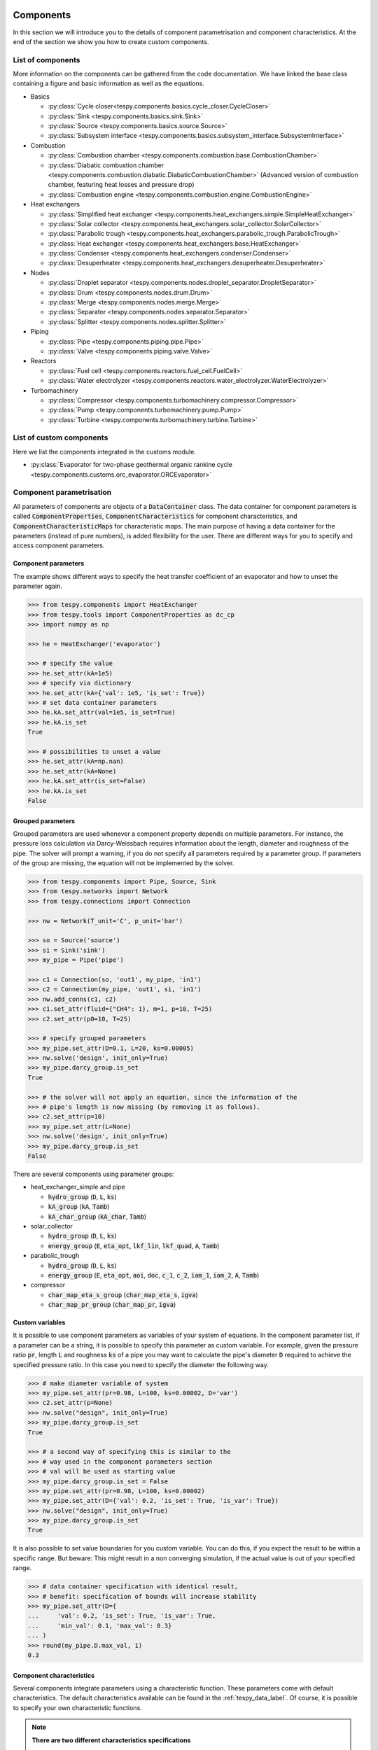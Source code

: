.. _tespy_modules_components_label:

Components
==========

In this section we will introduce you to the details of component
parametrisation and component characteristics. At the end of the section we
show you how to create custom components.

List of components
------------------
More information on the components can be gathered from the code documentation.
We have linked the base class containing a figure and basic information as
well as the equations.

- Basics

  * :py:class:`Cycle closer<tespy.components.basics.cycle_closer.CycleCloser>`
  * :py:class:`Sink <tespy.components.basics.sink.Sink>`
  * :py:class:`Source <tespy.components.basics.source.Source>`
  * :py:class:`Subsystem interface <tespy.components.basics.subsystem_interface.SubsystemInterface>`

- Combustion

  * :py:class:`Combustion chamber <tespy.components.combustion.base.CombustionChamber>`
  * :py:class:`Diabatic combustion chamber <tespy.components.combustion.diabatic.DiabaticCombustionChamber>`
    (Advanced version of combustion chamber, featuring heat losses and pressure
    drop)
  * :py:class:`Combustion engine <tespy.components.combustion.engine.CombustionEngine>`

- Heat exchangers

  * :py:class:`Simplified heat exchanger <tespy.components.heat_exchangers.simple.SimpleHeatExchanger>`
  * :py:class:`Solar collector <tespy.components.heat_exchangers.solar_collector.SolarCollector>`
  * :py:class:`Parabolic trough <tespy.components.heat_exchangers.parabolic_trough.ParabolicTrough>`
  * :py:class:`Heat exchanger <tespy.components.heat_exchangers.base.HeatExchanger>`
  * :py:class:`Condenser <tespy.components.heat_exchangers.condenser.Condenser>`
  * :py:class:`Desuperheater <tespy.components.heat_exchangers.desuperheater.Desuperheater>`

- Nodes

  * :py:class:`Droplet separator <tespy.components.nodes.droplet_separator.DropletSeparator>`
  * :py:class:`Drum <tespy.components.nodes.drum.Drum>`
  * :py:class:`Merge <tespy.components.nodes.merge.Merge>`
  * :py:class:`Separator <tespy.components.nodes.separator.Separator>`
  * :py:class:`Splitter <tespy.components.nodes.splitter.Splitter>`

- Piping

  * :py:class:`Pipe <tespy.components.piping.pipe.Pipe>`
  * :py:class:`Valve <tespy.components.piping.valve.Valve>`

- Reactors

  * :py:class:`Fuel cell <tespy.components.reactors.fuel_cell.FuelCell>`
  * :py:class:`Water electrolyzer <tespy.components.reactors.water_electrolyzer.WaterElectrolyzer>`

- Turbomachinery

  * :py:class:`Compressor <tespy.components.turbomachinery.compressor.Compressor>`
  * :py:class:`Pump <tespy.components.turbomachinery.pump.Pump>`
  * :py:class:`Turbine <tespy.components.turbomachinery.turbine.Turbine>`

List of custom components
-------------------------
Here we list the components integrated in the customs module.

- :py:class:`Evaporator for two-phase geothermal organic rankine cycle <tespy.components.customs.orc_evaporator.ORCEvaporator>`

.. _tespy_modules_components_parametrisation_label:

Component parametrisation
-------------------------

All parameters of components are objects of a :code:`DataContainer` class. The
data container for component parameters is called
:code:`ComponentProperties`, :code:`ComponentCharacteristics` for component
characteristics, and :code:`ComponentCharacteristicMaps` for characteristic
maps. The main purpose of having a data container for the parameters (instead
of pure numbers), is added flexibility for the user. There are different ways
for you to specify and access component parameters.

Component parameters
^^^^^^^^^^^^^^^^^^^^

The example shows different ways to specify the heat transfer coefficient of an
evaporator and how to unset the parameter again.

.. code-block:: python

    >>> from tespy.components import HeatExchanger
    >>> from tespy.tools import ComponentProperties as dc_cp
    >>> import numpy as np

    >>> he = HeatExchanger('evaporator')

    >>> # specify the value
    >>> he.set_attr(kA=1e5)
    >>> # specify via dictionary
    >>> he.set_attr(kA={'val': 1e5, 'is_set': True})
    >>> # set data container parameters
    >>> he.kA.set_attr(val=1e5, is_set=True)
    >>> he.kA.is_set
    True

    >>> # possibilities to unset a value
    >>> he.set_attr(kA=np.nan)
    >>> he.set_attr(kA=None)
    >>> he.kA.set_attr(is_set=False)
    >>> he.kA.is_set
    False

Grouped parameters
^^^^^^^^^^^^^^^^^^

Grouped parameters are used whenever a component property depends on multiple
parameters. For instance, the pressure loss calculation via Darcy-Weissbach
requires information about the length, diameter and roughness of the pipe.
The solver will prompt a warning, if you do not specify all parameters required
by a parameter group. If parameters of the group are missing, the equation will
not be implemented by the solver.

.. code-block:: python

    >>> from tespy.components import Pipe, Source, Sink
    >>> from tespy.networks import Network
    >>> from tespy.connections import Connection

    >>> nw = Network(T_unit='C', p_unit='bar')

    >>> so = Source('source')
    >>> si = Sink('sink')
    >>> my_pipe = Pipe('pipe')

    >>> c1 = Connection(so, 'out1', my_pipe, 'in1')
    >>> c2 = Connection(my_pipe, 'out1', si, 'in1')
    >>> nw.add_conns(c1, c2)
    >>> c1.set_attr(fluid={"CH4": 1}, m=1, p=10, T=25)
    >>> c2.set_attr(p0=10, T=25)

    >>> # specify grouped parameters
    >>> my_pipe.set_attr(D=0.1, L=20, ks=0.00005)
    >>> nw.solve('design', init_only=True)
    >>> my_pipe.darcy_group.is_set
    True

    >>> # the solver will not apply an equation, since the information of the
    >>> # pipe's length is now missing (by removing it as follows).
    >>> c2.set_attr(p=10)
    >>> my_pipe.set_attr(L=None)
    >>> nw.solve('design', init_only=True)
    >>> my_pipe.darcy_group.is_set
    False

There are several components using parameter groups:

- heat_exchanger_simple and pipe

  * :code:`hydro_group` (:code:`D`, :code:`L`, :code:`ks`)
  * :code:`kA_group` (:code:`kA`, :code:`Tamb`)
  * :code:`kA_char_group` (:code:`kA_char`, :code:`Tamb`)

- solar_collector

  * :code:`hydro_group` (:code:`D`, :code:`L`, :code:`ks`)
  * :code:`energy_group` (:code:`E`, :code:`eta_opt`, :code:`lkf_lin`,
    :code:`lkf_quad`, :code:`A`, :code:`Tamb`)

- parabolic_trough

  * :code:`hydro_group` (:code:`D`, :code:`L`, :code:`ks`)
  * :code:`energy_group` (:code:`E`, :code:`eta_opt`, :code:`aoi`,
    :code:`doc`, :code:`c_1`, :code:`c_2`, :code:`iam_1`, :code:`iam_2`,
    :code:`A`, :code:`Tamb`)

- compressor

  * :code:`char_map_eta_s_group` (:code:`char_map_eta_s`, :code:`igva`)
  * :code:`char_map_pr_group` (:code:`char_map_pr`, :code:`igva`)

Custom variables
^^^^^^^^^^^^^^^^
It is possible to use component parameters as variables of your system of
equations. In the component parameter list, if a parameter can be a string, it
is possible to specify this parameter as custom variable. For example, given
the pressure ratio :code:`pr`, length :code:`L` and roughness :code:`ks` of a
pipe you may want to calculate the pipe's diameter :code:`D` required to
achieve the specified pressure ratio. In this case you need to specify the
diameter the following way.

.. code-block:: python

    >>> # make diameter variable of system
    >>> my_pipe.set_attr(pr=0.98, L=100, ks=0.00002, D='var')
    >>> c2.set_attr(p=None)
    >>> nw.solve("design", init_only=True)
    >>> my_pipe.darcy_group.is_set
    True

    >>> # a second way of specifying this is similar to the
    >>> # way used in the component parameters section
    >>> # val will be used as starting value
    >>> my_pipe.darcy_group.is_set = False
    >>> my_pipe.set_attr(pr=0.98, L=100, ks=0.00002)
    >>> my_pipe.set_attr(D={'val': 0.2, 'is_set': True, 'is_var': True})
    >>> nw.solve("design", init_only=True)
    >>> my_pipe.darcy_group.is_set
    True

It is also possible to set value boundaries for you custom variable. You can do
this, if you expect the result to be within a specific range. But beware: This
might result in a non converging simulation, if the actual value is out of your
specified range.

.. code-block:: python

    >>> # data container specification with identical result,
    >>> # benefit: specification of bounds will increase stability
    >>> my_pipe.set_attr(D={
    ...     'val': 0.2, 'is_set': True, 'is_var': True,
    ...     'min_val': 0.1, 'max_val': 0.3}
    ... )
    >>> round(my_pipe.D.max_val, 1)
    0.3

.. _component_characteristic_specification_label:

Component characteristics
^^^^^^^^^^^^^^^^^^^^^^^^^

Several components integrate parameters using a characteristic function. These
parameters come with default characteristics. The default characteristics
available can be found in the :ref:`tespy_data_label`. Of course, it is
possible to specify your own characteristic functions.

.. note::

    **There are two different characteristics specifications**

    The characteristic function can be an auxiliary parameter of a different
    component property. This is the case for :code:`kA_char1`
    and :code:`kA_char2` of heat exchangers as well as the characteristics of a
    combustion engine: :code:`tiP_char`, :code:`Q1_char`, :code:`Q2_char`
    and :code:`Qloss_char`.

    For all other components, the characteristic function is an individual
    parameter of the component.

    **What does this mean?**

    For the auxiliary functionality the main parameter, e.g. :code:`kA_char`
    of a heat exchanger must be set :code:`.kA_char.is_set=True`.

    For the other functionality the characteristics parameter must be
    set e.g. :code:`.eta_s_char.is_set=True`.

For example, :code:`kA_char` specification for heat exchangers:

.. code-block:: python

    >>> from tespy.components import HeatExchanger
    >>> from tespy.tools.characteristics import load_default_char as ldc
    >>> from tespy.tools.characteristics import CharLine

    >>> nw = Network(T_unit="C", p_unit="bar", iterinfo=False)

    >>> he = HeatExchanger('evaporator')
    >>> cond = Source('condensate')
    >>> steam = Sink('steam')
    >>> gas_hot = Source('air inlet')
    >>> gas_cold = Sink('air outlet')

    >>> c1 = Connection(cond, "out1", he, "in2")
    >>> c2 = Connection(he, "out2", steam, "in1")
    >>> c3 = Connection(gas_hot, "out1", he, "in1")
    >>> c4 = Connection(he, "out1", gas_cold, "in1")

    >>> nw.add_conns(c1, c2, c3, c4)

    >>> c1.set_attr(fluid={'water': 1}, m=10, p=10, x=0)
    >>> c2.set_attr(p=10, x=1)
    >>> c3.set_attr(fluid={'air': 1}, T=250, p=1)
    >>> c4.set_attr(T=200, p=1)

    >>> nw.solve("design")
    >>> nw.save("design_case")
    >>> round(he.kA.val)
    503013

    >>> # the characteristic function is made for offdesign calculation.
    >>> he.set_attr(kA_char={'is_set': True})
    >>> c4.set_attr(T=None)
    >>> nw.solve("offdesign", design_path="design_case")
    >>> # since we did not change any property, the offdesign case yields the
    >>> # same value as the design kA value
    >>> round(he.kA.val)
    503013

    >>> c1.set_attr(m=9)
    >>> # use a characteristic line from the defaults: specify the component, the
    >>> # parameter and the name of the characteristic function. Also, specify,
    >>> # what type of characteristic function you want to use.
    >>> kA_char1 = ldc('heat exchanger', 'kA_char1', 'DEFAULT', CharLine)
    >>> kA_char2 = ldc('heat exchanger', 'kA_char2', 'EVAPORATING FLUID', CharLine)
    >>> he.set_attr(kA_char2=kA_char2)
    >>> nw.solve("offdesign", design_path="design_case")
    >>> round(he.kA.val)
    481745

    >>> # specification of a data container yields the same result. It is
    >>> # additionally possible to specify the characteristics parameter, e.g.
    >>> # mass flow for kA_char1 (identical to default case) and volumetric
    >>> # flow for kA_char2
    >>> he.set_attr(
    ...     kA_char1={'char_func': kA_char1, 'param': 'm'},
    ...     kA_char2={'char_func': kA_char2, 'param': 'v'}
    ... )
    >>> nw.solve("offdesign", design_path="design_case")
    >>> round(he.kA.val)
    481745

    >>> # or use custom values for the characteristic line e.g. kA vs volumetric
    >>> # flow
    >>> x = np.array([0, 0.5, 1, 2])
    >>> y = np.array([0, 0.8, 1, 1.2])
    >>> kA_char2 = CharLine(x, y)
    >>> he.set_attr(kA_char2={'char_func': kA_char2, 'param': 'v'})
    >>> nw.solve("offdesign", design_path="design_case")
    >>> round(he.kA.val)
    475107

Full working example for :code:`eta_s_char` specification of a turbine.

.. code-block:: python

    >>> from tespy.components import Sink, Source, Turbine
    >>> from tespy.connections import Connection
    >>> from tespy.networks import Network
    >>> from tespy.tools.characteristics import CharLine
    >>> import numpy as np

    >>> nw = Network(p_unit='bar', T_unit='C', h_unit='kJ / kg', iterinfo=False)
    >>> si = Sink('sink')
    >>> so = Source('source')
    >>> t = Turbine('turbine')
    >>> inc = Connection(so, 'out1', t, 'in1')
    >>> outg = Connection(t, 'out1', si, 'in1')
    >>> nw.add_conns(inc, outg)

    >>> # design value specification, cone law and eta_s characteristic as
    >>> # offdesign parameters
    >>> eta_s_design = 0.855
    >>> t.set_attr(eta_s=eta_s_design, design=['eta_s'], offdesign=['eta_s_char','cone'])

    >>> # Characteristics x as m/m_design and y as eta_s(m)/eta_s_design
    >>> # make sure to cross the 1/1 point (design point) to yield the same
    >>> # output in the design state of the system
    >>> line = CharLine(
    ...     x=[0.1, 0.3, 0.5, 0.7, 0.9, 1, 1.1],
    ...     y=np.array([0.6, 0.65, 0.75, 0.82, 0.85, 0.855, 0.79]) / eta_s_design
    ... )

    >>> # default parameter for x is m / m_design
    >>> t.set_attr(eta_s_char={'char_func': line})
    >>> inc.set_attr(fluid={'water': 1}, m=10, T=550, p=110, design=['p'])
    >>> outg.set_attr(p=0.5)
    >>> nw.solve('design')
    >>> nw.save('tmp')
    >>> # change mass flow value, e.g. 3 kg/s and run offdesign calculation
    >>> inc.set_attr(m=3)
    >>> nw.solve('offdesign', design_path='tmp')
    >>> # isentropic efficiency should be at 0.65
    >>> round(t.eta_s.val, 2)
    0.65

    >>> # alternatively, we can specify the volumetric flow v / v_design for
    >>> # the x lookup
    >>> t.set_attr(eta_s_char={'param': 'v'})
    >>> nw.solve('offdesign', design_path='tmp')
    >>> round(t.eta_s.val, 2)
    0.84

Instead of writing your custom characteristic line information directly into
your Python script, TESPy provides a second method of implementation: It is
possible to store your data in the :code:`HOME/.tespy/data` folder and import
from there. For additional information on formatting and usage, look into
:ref:`this part <tespy_modules_characteristics_label>`.

.. code-block:: python

    from tespy.tools.characteristics import load_custom_char as lcc

    eta_s_char = dc_cc(func=lcc('my_custom_char', CharLine), is_set=True)
    t.set_attr(eta_s_char=eta_s_char)

It is possible to allow value extrapolation at the lower and upper limit of the
value range at the creation of characteristic lines. Set the extrapolation
parameter to :code:`True`.

.. code-block:: python

    # use custom specification parameters
    >>> x = np.array([0, 0.5, 1, 2])
    >>> y = np.array([0, 0.8, 1, 1.2])
    >>> kA_char1 = CharLine(x, y, extrapolate=True)
    >>> kA_char1.extrapolate
    True

    >>> # set extrapolation to True for existing lines, e.g.
    >>> he.kA_char1.char_func.extrapolate = True
    >>> he.kA_char1.char_func.extrapolate
    True

Characteristics are available for the following components and parameters:

- combustion engine

  * :py:meth:`tiP_char <tespy.components.combustion.engine.CombustionEngine.tiP_char_func>`: thermal input vs. power ratio.
  * :py:meth:`Q1_char <tespy.components.combustion.engine.CombustionEngine.Q1_char_func>`: heat output 1 vs. power ratio.
  * :py:meth:`Q2_char <tespy.components.combustion.engine.CombustionEngine.Q2_char_func>`: heat output 2 vs. power ratio.
  * :py:meth:`Qloss_char <tespy.components.combustion.engine.CombustionEngine.Qloss_char_func>`: heat loss vs. power ratio.

- compressor

  * :py:meth:`char_map <tespy.components.turbomachinery.compressor.Compressor.char_map_func>`: pressure ratio vs. non-dimensional mass flow.
  * :py:meth:`char_map <tespy.components.turbomachinery.compressor.Compressor.char_map_func>`: isentropic efficiency vs. non-dimensional mass flow.
  * :py:meth:`eta_s_char <tespy.components.turbomachinery.compressor.Compressor.eta_s_char_func>`: isentropic efficiency.

- heat exchangers:

  * :py:meth:`kA1_char, kA2_char <tespy.components.heat_exchangers.base.HeatExchanger.kA_char_func>`: heat transfer coefficient.

- pump

  * :py:meth:`eta_s_char <tespy.components.turbomachinery.pump.Pump.eta_s_char_func>`: isentropic efficiency.
  * :py:meth:`flow_char <tespy.components.turbomachinery.pump.Pump.flow_char_func>`: absolute pressure change.

- simple heat exchangers

  * :py:meth:`kA_char <tespy.components.heat_exchangers.simple.SimpleHeatExchanger.kA_char_group_func>`: heat transfer coefficient.

- turbine

  * :py:meth:`eta_s_char <tespy.components.turbomachinery.turbine.Turbine.eta_s_char_func>`: isentropic efficiency.

- valve

  * :py:meth:`dp_char <tespy.components.piping.valve.Valve.dp_char_func>`: absolute pressure change.

- water electrolyzer

  * :py:meth:`eta_char <tespy.components.reactors.water_electrolyzer.WaterElectrolyzer.eta_char_func>`: efficiency vs. load ratio.

For more information on how the characteristic functions work
:ref:`click here <tespy_modules_characteristics_label>`.

Extend components with new equations
------------------------------------

You can easily add custom equations to the existing components. In order to do
this, you need to implement four changes to the desired component class:

- modify the :code:`get_parameters(self)` method.
- add a method, that returns the result of your equation.
- add a method, that places the partial derivatives in the Jacobian matrix of
  your component.
- add a method, that returns the LaTeX code of your equation for the automatic
  documentation feature.

In the :code:`get_parameters(self)` method, add an entry for your new equation.
If the equation uses a single parameter, use the :code:`ComponentProperties`
type DataContainer (or the :code:`ComponentCharacteristics` type in case you
only apply a characteristic curve). If your equations requires multiple
parameters, add these parameters as :code:`ComponentProperties` or
:code:`ComponentCharacteristics` respectively and add a
:code:`GroupedComponentProperties` type DataContainer holding the information,
e.g. like the :code:`hydro_group` parameter of the
:py:class:`tespy.components.heat_exchangers.simple.SimpleHeatExchanger`
class shown below.

.. code:: python

    # [...]
    'D': dc_cp(min_val=1e-2, max_val=2, d=1e-4),
    'L': dc_cp(min_val=1e-1, d=1e-3),
    'ks': dc_cp(val=1e-4, min_val=1e-7, max_val=1e-3, d=1e-8),
    'hydro_group': dc_gcp(
        elements=['L', 'ks', 'D'], num_eq=1,
        latex=self.hydro_group_func_doc,
        func=self.hydro_group_func, deriv=self.hydro_group_deriv),
    # [...]

:code:`latex`, :code:`func` and :code:`deriv` are pointing to the method that
should be applied for the corresponding purpose. For more information on
defining the equations, derivatives and the LaTeX equation you will find the
information in the next section on custom components.

Custom components
-----------------

You can add own components. The class should inherit from the
:py:class:`component <tespy.components.component.Component>` class or its
children. In order to do that, you can use the customs module or create a
python file in your working directory and import the base class for your
custom component. Now create a class for your component and at least add the
following methods.

- :code:`component(self)`,
- :code:`get_parameters(self)`,
- :code:`get_mandatory_constraints(self)`,
- :code:`inlets(self)`,
- :code:`outlets(self)` and
- :code:`calc_parameters(self)`.

The starting lines of your file should look like this:

.. code:: python

    from tespy.components.component import Component
    from tespy.tools import ComponentCharacteristics as dc_cc
    from tespy.tools import ComponentProperties as dc_cp

    class MyCustomComponent(Component):
        """
        This is a custom component.

        You can add your documentation here. From this part, it should be clear
        for the user, which parameters are available, which mandatory equations
        are applied and which optional equations can be applied using the
        component parameters.
        """

        def component(self):
            return 'name of your component'

Mandatory Constraints
^^^^^^^^^^^^^^^^^^^^^

The :code:`get_mandatory_constraints()` method must return a dictionary
containing the information for the mandatory constraints of your component.
The corresponding equations are applied independently of the user
specification. Every key of the mandatory constraints represents one set of
equations. It holds another dictionary with information on

- the equations,
- the number of equations for this constraint,
- the derivatives,
- whether the derivatives are constant values or not (:code:`True/False`) and
- the LaTeX code for the model documentation.

For example, the mandatory equations of a valve look are the following:

.. math::

    0=h_{\mathrm{in,1}}-h_{\mathrm{out,1}}

The corresponding method looks like this. The equations, derivatives and
LaTeX string generation are individual methods you need to define
(see next sections).

.. code-block:: python

    def get_mandatory_constraints(self):
        return {
            'enthalpy_equality_constraints': {
                'func': self.enthalpy_equality_func,
                'deriv': self.enthalpy_equality_deriv,
                'constant_deriv': True,
                'latex': self.enthalpy_equality_func_doc,
                'num_eq': 1}
        }

- :code:`func`: Method to be applied (returns residual value of equation).
- :code:`deriv`: Partial derivatives of equation to primary variables.
- :code:`latex`: Method returning the LaTeX string of the equation.

Attributes
^^^^^^^^^^

The :code:`get_parameters()` method must return a dictionary with the attributes
you want to use for your component. The keys represent the attributes and the
respective values the type of data container used for this attribute. By using
the data container attributes, it is possible to add defaults. Defaults for
characteristic lines or characteristic maps are loaded automatically by the
component initialisation method of class
:py:class:`tespy.components.component.Component`. For more information on the
default characteristics consider this
:ref:`chapter <tespy_modules_characteristics_label>`.

The structure is very similar to the mandatory constraints, using
DataContainers instead of dictionaries, e.g. for the Valve:

.. code:: python

    def get_parameters(self):
        return {
            'pr': dc_cp(
                min_val=1e-4, max_val=1, num_eq=1,
                deriv=self.pr_deriv, func=self.pr_func,
                func_params={'pr': 'pr'}, latex=self.pr_func_doc),
            'zeta': dc_cp(
                min_val=0, max_val=1e15, num_eq=1,
                deriv=self.zeta_deriv, func=self.zeta_func,
                func_params={'zeta': 'zeta'}, latex=self.zeta_func_doc),
            'dp_char': dc_cc(
                param='m', num_eq=1,
                deriv=self.dp_char_deriv, func=self.dp_char_func,
                char_params={'type': 'abs'}, latex=self.dp_char_func_doc)
        }


Inlets and outlets
^^^^^^^^^^^^^^^^^^

:code:`inlets(self)` and :code:`outlets(self)` respectively must return a list
of strings. The list may look like this:

.. code:: python

    def inlets(self):
        return ['in1', 'in2']

    def outlets(self):
        return ['out1', 'out2']

The number of inlets and outlets might even be generic, e.g. if you have added
an attribute :code:`'num_in'` your code could look like this:

.. code:: python

    def inlets(self):
        if self.num_in.is_set:
            return ['in' + str(i + 1) for i in range(self.num_in.val)]
        else:
            # default number is 2
            return ['in1', 'in2']

Defining equations and derivatives
^^^^^^^^^^^^^^^^^^^^^^^^^^^^^^^^^^

Every equation required by the mandatory constraints and in the variables of
the component must be individual methods returning the residual value of the
equation applied. This logic accounts for the derivatives and the LaTeX
equation, too. The Valve's dp_char parameter methods are the following.

.. code:: python

    def dp_char_func(self):
        r"""
        Equation for characteristic line of difference pressure to mass flow.

        Returns
        -------
        residual : ndarray
            Residual value of equation.

            .. math::

                0=p_\mathrm{in}-p_\mathrm{out}-f\left( expr \right)
        """
        p = self.dp_char.param
        expr = self.get_char_expr(p, **self.dp_char.char_params)
        if not expr:
            msg = ('Please choose a valid parameter, you want to link the '
                   'pressure drop to at component ' + self.label + '.')
            logging.error(msg)
            raise ValueError(msg)

        return (
            self.inl[0].p.val_SI - self.outl[0].p.val_SI -
            self.dp_char.char_func.evaluate(expr))

    def dp_char_func_doc(self, label):
        r"""
        Equation for characteristic line of difference pressure to mass flow.

        Parameters
        ----------
        label : str
            Label for equation.

        Returns
        -------
        latex : str
            LaTeX code of equations applied.
        """
        p = self.dp_char.param
        expr = self.get_char_expr_doc(p, **self.dp_char.char_params)
        if not expr:
            msg = ('Please choose a valid parameter, you want to link the '
                   'pressure drop to at component ' + self.label + '.')
            logging.error(msg)
            raise ValueError(msg)

        latex = (
            r'0=p_\mathrm{in}-p_\mathrm{out}-f\left(' + expr +
            r'\right)')
        return generate_latex_eq(self, latex, label)

    def dp_char_deriv(self, increment_filter, k):
        r"""
        Calculate partial derivatives of difference pressure characteristic.

        Parameters
        ----------
        increment_filter : ndarray
            Matrix for filtering non-changing variables.

        k : int
            Position of derivatives in Jacobian matrix (k-th equation).
        """
        f = self.dp_char_func
        i = self.inl[0]
        o = self.outl[0]
        if self.is_variable(i.m, increment_filter):
            self.jacobian[k, i.m.J_col] = self.numeric_deriv(f, 'm', i)
        if self.dp_char.param == 'v':
            if self.is_variable(i.p, increment_filter):
                self.jacobian[k, i.p.J_col] = self.numeric_deriv(
                    self.dp_char_func, 'p', i
                )
            if self.is_variable(i.h, increment_filter):
                self.jacobian[k, i.h.J_col] = self.numeric_deriv(
                    self.dp_char_func, 'h', i
                )
        else:
            if self.is_variable(i.p, increment_filter):
                self.jacobian[k, i.p.J_col] = 1

        if self.is_variable(o.p):
            self.jacobian[k, o.p.J_col] = -1

For the Jacobian, the partial derivatives to all variables of the network
are required. This means, that you have to calculate the partial derivatives
to mass flow, pressure, enthalpy and all fluids in the fluid vector on each
connection affecting the equation defined before. To check, whether these are
actually variable (e.g. not user specified or presolved), you can use the
`is_variable` method. You have to then assign the result of the derivative to
the correct location in the Jacobian. The row is the k-th equation and the
column is given in the `J_col` attribute of the variable.

The derivatives can be calculated analytically (preferred if possible) or
numerically by using the inbuilt method
:py:meth:`tespy.components.component.Component.numeric_deriv`, where

- :code:`func` is the function you want to calculate the derivatives for.
- :code:`dx` is the variable you want to calculate the derivative to.
- :code:`conn` is the connection you want to calculate the derivative for.
- :code:`kwargs` are additional keyword arguments required for the function.

LaTeX documentation
^^^^^^^^^^^^^^^^^^^
Finally, add a method that returns the equation as LaTeX string for the
automatic model documentation feature. Simple write the equation and return
it with the :py:meth:`tespy.tools.document_models.generate_latex_eq` method,
which automatically generates a LaTeX equation environment and labels the
equation, so you can reference it later. Therefore, the latex generation
methods needs the label as parameter.

Need assistance?
^^^^^^^^^^^^^^^^
You are very welcome to submit an issue on our GitHub!

.. _tespy_subsystems_label:

Component Groups: Subsystems
============================

Subsystems are an easy way to add frequently used component groups such as a
drum with evaporator or a preheater with desuperheater to your system. In this
section you will learn how to create a subsystem and implement it in your work.
The subsystems are highly customizable and thus a very powerful tool, if you
require using specific component groups frequently. We provide an example, of
how to create a simple subsystem and use it in a simulation.

Custom subsystems
-----------------

Create a :code:`.py` file in your working-directory. This file contains the
class definition of your subsystem and at minimum two methods:

- :code:`create_comps`: Method to create the components of your subsystem and
  save them in the :code:`Subsystem.comps` attribute (dictionary).
- :code:`create_conns`: Method to create the connections of your subsystem and
  save them in the :code:`Subsystem.conns` attribute (dictionary).

All other functionalities are inherited by the parent class of the
:py:class:`subsystem <tespy.components.subsystem.Subsystem>` object.

Example
-------

Create the subsystem
^^^^^^^^^^^^^^^^^^^^

We create a subsystem for the usage of a waste heat steam generator. The
subsystem is built up of a superheater, an evaporator, a drum and an economizer
as seen in the figure below.

.. figure:: /_static/images/modules/subsystem_waste_heat_generator.svg
    :align: center
    :alt: Topology of the waste heat steam generator
    :figclass: only-light

    Figure: Topology of the waste heat steam generator

.. figure:: /_static/images/modules/subsystem_waste_heat_generator_darkmode.svg
    :align: center
    :alt: Topology of the waste heat steam generator
    :figclass: only-dark

    Figure: Topology of the waste heat steam generator

Create a file, e.g. :code:`mysubsystems.py` and add the following lines:

- Imports of the necessary classes from tespy.
- Class definition of the subsystem (inheriting from subsystem class).
- Methods for component and connection creation. Both, components and
  connections, are stored in a dictionary for easy access by their respective
  label.

.. code-block:: python

    >>> from tespy.components import Subsystem, HeatExchanger, Drum
    >>> from tespy.connections import Connection

    >>> class WasteHeatSteamGenerator(Subsystem):
    ...     """Class documentation"""
    ...
    ...     def create_comps(self):
    ...         """Create the subsystem's components."""
    ...         self.comps['eco'] = HeatExchanger(f'{self.label}_economizer')
    ...         self.comps['eva'] = HeatExchanger(f'{self.label}_evaporator')
    ...         self.comps['sup'] = HeatExchanger(f'{self.label}_superheater')
    ...         self.comps['drum'] = Drum(f'{self.label}_drum')
    ...
    ...     def create_conns(self):
    ...         """Define the subsystem's connections."""
    ...         self.conns['eco_dr'] = Connection(
    ...             self.comps['eco'], 'out2', self.comps['drum'], 'in1')
    ...         self.conns['dr_eva'] = Connection(
    ...             self.comps['drum'], 'out1', self.comps['eva'], 'in2')
    ...         self.conns['eva_dr'] = Connection(
    ...             self.comps['eva'], 'out2', self.comps['drum'], 'in2')
    ...         self.conns['dr_sup'] = Connection(
    ...             self.comps['drum'], 'out2', self.comps['sup'], 'in2')
    ...         self.conns['sup_eva'] = Connection(
    ...             self.comps['sup'], 'out1', self.comps['eva'], 'in1')
    ...         self.conns['eva_eco'] = Connection(
    ...             self.comps['eva'], 'out1', self.comps['eco'], 'in1')

.. note::

    Please note, that you should label your components (and connections) with
    unitque names, otherwise you can only use the subsystem once per model. In
    this case, it is achieved by adding the subsystem label to all of the
    component labels.

Make use of your subsystem
^^^^^^^^^^^^^^^^^^^^^^^^^^

We create a network and use the subsystem we just created along with the
different tespy classes required.

.. code-block:: python

    >>> from tespy.networks import Network
    >>> from tespy.components import Source, Sink
    >>> from tespy.connections import Connection
    >>> import numpy as np

    >>> # %% network definition
    >>> nw = Network(p_unit='bar', T_unit='C', iterinfo=False)

    >>> # %% component definition
    >>> feed_water = Source('feed water inlet')
    >>> steam = Sink('live steam outlet')
    >>> waste_heat = Source('waste heat inlet')
    >>> chimney = Sink('waste heat chimney')

    >>> sg = WasteHeatSteamGenerator('waste heat steam generator')

    >>> # %% connection definition
    >>> fw_sg = Connection(feed_water, 'out1', sg.comps['eco'], 'in2')
    >>> sg_ls = Connection(sg.comps['sup'], 'out2', steam, 'in1')
    >>> fg_sg = Connection(waste_heat, 'out1', sg.comps['sup'], 'in1')
    >>> sg_ch = Connection(sg.comps['eco'], 'out1', chimney, 'in1')

    >>> nw.add_conns(fw_sg, sg_ls, fg_sg, sg_ch)
    >>> nw.add_subsys(sg)

    >>> # %% connection parameters
    >>> fw_sg.set_attr(fluid={'water': 1}, T=25)
    >>> fg_sg.set_attr(fluid={'air': 1}, T=650, m=100)
    >>> sg_ls.set_attr(p=130)
    >>> sg_ch.set_attr(p=1)

    >>> sg.conns['eva_dr'].set_attr(x=0.6)

    >>> # %% component parameters
    >>> sg.comps['eco'].set_attr(
    ...     pr1=0.999,  pr2=0.97, design=['pr1', 'pr2', 'ttd_u'],
    ...     offdesign=['zeta1', 'zeta2', 'kA_char']
    ... )

    >>> sg.comps['eva'].set_attr(
    ...     pr1=0.999, ttd_l=20, design=['pr1', 'ttd_l'],
    ...     offdesign=['zeta1', 'kA_char']
    ... )

    >>> sg.comps['sup'].set_attr(
    ...     pr1=0.999,  pr2=0.99, ttd_u=50, design=['pr1', 'pr2', 'ttd_u'],
    ...     offdesign=['zeta1', 'zeta2', 'kA_char']
    ... )

    >>> sg.conns['eco_dr'].set_attr(Td_bp=-5, design=['Td_bp'])

    >>> # %% solve
    >>> # solve design case
    >>> nw.solve('design')
    >>> nw.save('tmp')

    >>> # offdesign test
    >>> nw.solve('offdesign', design_path='tmp')

Add more flexibility
--------------------

If you want to add even more flexibility, you might need to manipulate the
:code:`__init__` method of your custom subsystem class. Usually, you do not
need to override this method. However, if you need additional parameters, e.g.
in order to alter the subsystem's topology or specify additional information,
take a look at the :py:class:`tespy.components.subsystem.Subsystem` class and
add your code between the label declaration and the components and connection
creation in the :code:`__init__` method.

For example, if you want a variable number of inlets and outlets because you
have a variable number of components groups within your subsystem, you may
introduce an attribute which is set on initialisation and lets you create and
parameterize components and connections generically. This might be very
interesting for district heating systems, turbines with several sections of
equal topology, etc.. For a good start, you can have a look at the
:code:`sub_consumer.py` of the district heating network in the
`oemof_examples <https://github.com/oemof/oemof-examples/tree/master/oemof_examples/tespy/district_heating>`_
repository.
